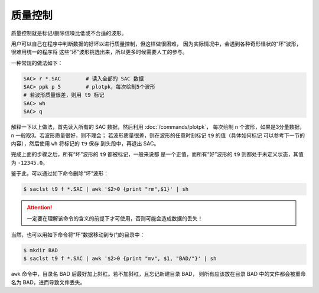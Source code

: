 质量控制
========

质量控制就是标记/删除信噪比低或不合适的波形。

用户可以自己在程序中判断数据的好坏以进行质量控制，但这样做很困难，
因为实际情况中，会遇到各种奇形怪状的“坏”波形，很难用统一的程序将
这些“坏”波形挑选出来，所以更多时候需要人工的参与。

一种常规的做法如下：

.. code-block:: console

    SAC> r *.SAC        # 读入全部的 SAC 数据
    SAC> ppk p 5        # plotpk，每次绘制5个波形
    # 若波形质量很差，则用 t9 标记
    SAC> wh
    SAC> q

解释一下以上做法，首先读入所有的 SAC 数据，然后利用 :doc:`/commands/plotpk`\ ，
每次绘制 n 个波形，如果是3分量数据，n 一般取3。若波形质量很好，则不理会；
若波形质量很差，则在波形的任意时刻标记 ``t9`` 的值（具体如何标记
可以参考下一节的内容），然后使用 ``wh`` 将标记的 ``t9`` 保存
到头段中，再退出 SAC。

完成上面的步骤之后，所有“坏”波形的 ``t9`` 都被标记，一般来说都
是一个正值，而所有“好”波形的 ``t9`` 则都处于未定义状态，其值为
``-12345.0``\ 。

鉴于此，可以通过如下命令删除“坏”波形：

.. code-block:: console

    $ saclst t9 f *.SAC | awk '$2>0 {print "rm",$1}' | sh

.. attention::

   一定要在理解该命令的含义的前提下才可使用，否则可能会造成数据的丢失！

当然，也可以用如下命令将“坏”数据移动到专门的目录中：

.. code-block:: console

    $ mkdir BAD
    $ saclst t9 f *.SAC | awk '$2>0 {print "mv", $1, "BAD/"}' | sh

``awk`` 命令中，目录名 BAD 后最好加上斜杠。若不加斜杠，且忘记新建目录 BAD，
则所有应该放在目录 BAD 中的文件都会被重命名为 BAD，进而导致文件丢失。
